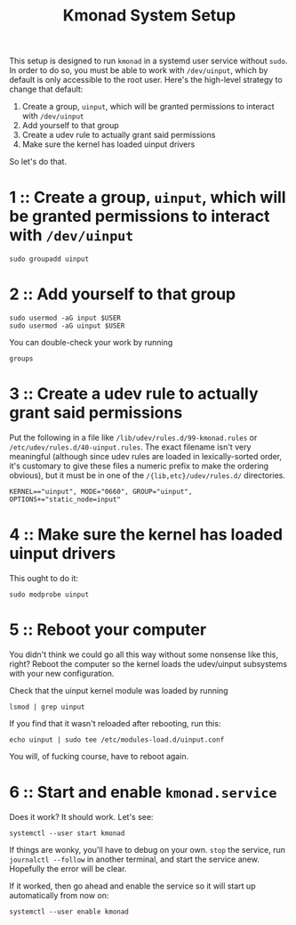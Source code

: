 #+title: Kmonad System Setup

This setup is designed to run ~kmonad~ in a systemd user service without ~sudo~. In order to
do so, you must be able to work with ~/dev/uinput~, which by default is only accessible to
the root user. Here's the high-level strategy to change that default:
1. Create a group, ~uinput~, which will be granted permissions to interact with ~/dev/uinput~
2. Add yourself to that group
3. Create a udev rule to actually grant said permissions
4. Make sure the kernel has loaded uinput drivers

So let's do that.

* 1 :: Create a group, ~uinput~, which will be granted permissions to interact with ~/dev/uinput~
#+begin_src shell
sudo groupadd uinput
#+end_src

* 2 :: Add yourself to that group
#+begin_src shell
sudo usermod -aG input $USER
sudo usermod -aG uinput $USER
#+end_src

You can double-check your work by running
#+begin_src shell
groups
#+end_src

* 3 :: Create a udev rule to actually grant said permissions
Put the following in a file like =/lib/udev/rules.d/99-kmonad.rules= or
=/etc/udev/rules.d/40-uinput.rules=. The exact filename isn't very meaningful (although
since udev rules are loaded in lexically-sorted order, it's customary to give these files
a numeric prefix to make the ordering obvious), but it must be in one of the
~/{lib,etc}/udev/rules.d/~ directories.
#+begin_src
KERNEL=="uinput", MODE="0660", GROUP="uinput", OPTIONS+="static_node=input"
#+end_src

* 4 :: Make sure the kernel has loaded uinput drivers
This ought to do it:
#+begin_src shell
sudo modprobe uinput
#+end_src

* 5 :: Reboot your computer
You didn't think we could go all this way without some nonsense like this, right? Reboot
the computer so the kernel loads the udev/uinput subsystems with your new configuration.

Check that the uinput kernel module was loaded by running
#+begin_src shell
lsmod | grep uinput
#+end_src

If you find that it wasn't reloaded after rebooting, run this:
#+begin_src shell
echo uinput | sudo tee /etc/modules-load.d/uinput.conf
#+end_src

You will, of fucking course, have to reboot again.

* 6 :: Start and enable ~kmonad.service~
Does it work? It should work. Let's see:
#+begin_src shell
systemctl --user start kmonad
#+end_src

If things are wonky, you'll have to debug on your own. ~stop~ the service, run ~journalctl --follow~ in another terminal, and start the service anew. Hopefully the error will be clear.

If it worked, then go ahead and enable the service so it will start up automatically from now on:
#+begin_src shell
systemctl --user enable kmonad
#+end_src
